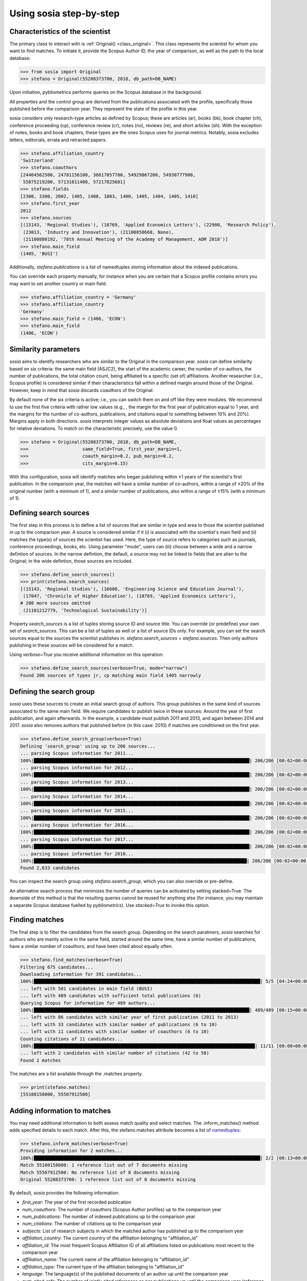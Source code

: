 ------------------------
Using sosia step-by-step
------------------------

Characteristics of the scientist
--------------------------------

The primary class to interact with is :ref:`Original() <class_original>`. This class represents the scientist for whom you want to find matches. To initiate it, provide the Scopus Author ID, the year of comparison, as well as the path to the local database:

.. code-block:: python
   
    >>> from sosia import Original
    >>> stefano = Original(55208373700, 2018, db_path=DB_NAME)

Upon initiation, pybliometrics performs queries on the Scopus database in the background.

All properties and the control group are derived from the publications associated with the profile, specifically those published before the comparison year. They represent the state of the profile in this year.

sosia considers only research-type articles as defined by Scopus; these are articles (ar), books (bk), book chapter (ch), conference proceeding (cp), conference review (cr), notes (no), reviews (re), and short articles (sh). With the exception of notes, books and book chapters, these types are the ones Scopus uses for journal metrics. Notably, sosia excludes letters, editorials, errata and retracted papers.

.. code-block:: python

    >>> stefano.affiliation_country
    'Switzerland'
    >>> stefano.coauthors
    [24464562500, 24781156100, 36617057700, 54929867200, 54930777900,
     55875219200, 57131011400, 57217825601]
    >>> stefano.fields
    [2300, 3300, 2002, 1405, 1408, 1803, 1400, 1405, 1404, 1405, 1410]
    >>> stefano.first_year
    2012
    >>> stefano.sources
    [(15143, 'Regional Studies'), (18769, 'Applied Economics Letters'), (22900, 'Research Policy'),
     (23013, 'Industry and Innovation'), (21100858668, None),
     (21100880192, '78th Annual Meeting of the Academy of Management, AOM 2018')]
    >>> stefano.main_field
    (1405, 'BUSI')

Additionally, `stefano.publications` is a list of namedtuples storing information about the indexed publications.

You can override each property manually, for instance when you are certain that a Scopus profile contains errors you may want to set another country or main field.

.. code-block:: python

    >>> stefano.affiliation_country = 'Germany'
    >>> stefano.affiliation_country
    'Germany'
    >>> stefano.main_field = (1406, 'ECON')
    >>> stefano.main_field
    (1406, 'ECON')


Similarity parameters
---------------------

`sosia` aims to identify researchers who are similar to the Original in the comparison year. `sosia` can define similarity based on six criteria: the same main field (ASJC2), the start of the academic career, the number of co-authors, the number of publications, the total citation count, being affiliated to a specific (set of) affiliations. Another researcher (i.e., Scopus profile) is considered similar if their characteristics fall within a defined margin around those of the Original. However, keep in mind that `sosia` discards coauthors of the Original.

By default none of the six criteria is active; i.e., you can switch them on and off like they were modules. We recommend to use the first five criteria with rather low values (e.g., , the margin for the first year of publication equal to 1 year, and the margins for the number of co-authors, publications, and citations equal to something between 10% and 20%). Margins apply in both directions. `sosia` interprets integer values as absolute deviations and float values as percentages for relative deviations. To match on the characteristic precisely, use the value 0.

.. code-block:: python
   
    >>> stefano = Original(55208373700, 2018, db_path=DB_NAME,
    >>>                    same_field=True, first_year_margin=1,
    >>>                    coauth_margin=0.2, pub_margin=0.2,
    >>>                    cits_margin=0.15)

With this configuration, sosia will identify matches who began publishing within ±1 years of the scientist's first publication. In the comparison year, the matches will have a similar number of co-authors, within a range of ±20% of the original number (with a minimum of 1), and a similar number of publications, also within a range of ±15% (with a minimum of 1).

Defining search sources
-----------------------
The first step in this process is to define a list of sources that are similar in type and area to those the scientist published in up to the comparison year. A source is considered similar if it (i) is associated with the scientist's main field and (ii) matches the type(s) of sources the scientist has used. Here, the type of source refers to categories such as journals, conference proceedings, books, etc. Using parameter "mode", users can (iii) choose between a wide and a narrow defintion of sources. In the narrow defintion, the default, a source may not be linked to fields that are alien to the Original; in the wide defintion, those sources are included.

.. code-block:: python

    >>> stefano.define_search_sources()
    >>> print(stefano.search_sources)
    [(15143, 'Regional Studies'), (16680, 'Engineering Science and Education Journal'),
     (17047, 'Chronicle of Higher Education'), (18769, 'Applied Economics Letters'),
    # 200 more sources omitted
     (21101212779, 'Technological Sustainability')]

Property `search_sources` is a list of tuples storing source ID and source title. You can override (or predefine) your own set of `search_sources`.  This can be a list of tuples as well or a list of source IDs only.  For example, you can set the search sources equal to the sources the scientist publishes in: `stefano.search_sources = stefano.sources`. Then only authors publishing in these sources will be considered for a match.

Using `verbose=True` you receive additional information on this operation:

.. code-block:: python

    >>> stefano.define_search_sources(verbose=True, mode="narrow")
    Found 206 sources of types jr, cp matching main field 1405 narrowly


Defining the search group
-------------------------

`sosia` uses these sources to create an initial search group of authors. This group publishes in the same kind of sources associated to the same main field. We require candidates to publish twice in these sources: Around the year of first publication, and again afterwards. In the example, a candidate must publish 2011 and 2013, and again between 2014 and 2017. `sosia` also removes authors that published before (in this case: 2010) if matches are conditioned on the first year.

.. code-block:: python

    >>> stefano.define_search_group(verbose=True)
    Defining 'search_group' using up to 206 sources...
    ... parsing Scopus information for 2011...
    100%|████████████████████████████████████████████████████████████████████████████████| 206/206 [00:02<00:00, 82.28it/s]
    ... parsing Scopus information for 2012...
    100%|████████████████████████████████████████████████████████████████████████████████| 206/206 [00:02<00:00, 90.40it/s]
    ... parsing Scopus information for 2013...
    100%|████████████████████████████████████████████████████████████████████████████████| 206/206 [00:02<00:00, 86.61it/s]
    ... parsing Scopus information for 2014...
    100%|████████████████████████████████████████████████████████████████████████████████| 206/206 [00:02<00:00, 83.77it/s]
    ... parsing Scopus information for 2015...
    100%|████████████████████████████████████████████████████████████████████████████████| 206/206 [00:02<00:00, 89.15it/s]
    ... parsing Scopus information for 2016...
    100%|████████████████████████████████████████████████████████████████████████████████| 206/206 [00:02<00:00, 82.50it/s]
    ... parsing Scopus information for 2017...
    100%|████████████████████████████████████████████████████████████████████████████████| 206/206 [00:02<00:00, 94.29it/s]
    ... parsing Scopus information for 2010...
    100%|███████████████████████████████████████████████████████████████████████████████| 206/206 [00:02<00:00, 100.34it/s]
    Found 2,633 candidates


You can inspect the search group using `stefano.search_group`, which you can also override or pre-define.

An alternative search process that minimizes the number of queries can be activated by setting stacked=True. The downside of this method is that the resulting queries cannot be reused for anything else (for instance, you may maintain a separate Scopus database fuelled by `pybliometrics`). Use `stacked=True` to invoke this option.


Finding matches
---------------

The final step is to filter the candidates from the search group. Depending on the search paratmers, `sosia` searches for authors who are mainly active in the same field, started around the same time, have a similar number of publications, have a similar number of coauthors, and have been cited about equally often.

.. code-block:: python

    >>> stefano.find_matches(verbose=True)
    Filtering 675 candidates...
    Downloading information for 391 candidates...
    100%|████████████████████████████████████████████████████████████████████████████████████| 5/5 [04:24<00:00, 52.93s/it]
    ... left with 501 candidates in main field (BUSI)
    ... left with 489 candidates with sufficient total publications (6)
    Querying Scopus for information for 489 authors...
    100%|████████████████████████████████████████████████████████████████████████████████| 489/489 [00:15<00:00, 32.28it/s]
    ... left with 86 candidates with similar year of first publication (2011 to 2013)
    ... left with 33 candidates with similar number of publications (6 to 10)
    ... left with 11 candidates with similar number of coauthors (6 to 10)
    Counting citations of 11 candidates...
    100%|██████████████████████████████████████████████████████████████████████████████████| 11/11 [00:08<00:00,  1.27it/s]
    ... left with 2 candidates with similar number of citations (42 to 58)
    Found 2 matches
    
The matches are a list available through the .matches property.

.. code-block:: python

    >>> print(stefano.matches)
    [55100158000, 55567912500]


Adding information to matches
-----------------------------

You may need additional information to both assess match quality and select matches. The .inform_matches() method adds specified details to each match. After this, the stefano.matches attribute becomes a list of `namedtuples <https://docs.python.org/3/library/collections.html#collections.namedtuple>`_:

.. code-block:: python

    >>> stefano.inform_matches(verbose=True)
    Providing information for 2 matches...
    100%|████████████████████████████████████████████████████████████████████████████████████| 2/2 [00:13<00:00,  4.47s/it]
    Match 55100158000: 1 reference list out of 7 documents missing
    Match 55567912500: No reference list of 8 documents missing
    Original 55208373700: 1 reference list out of 8 documents missing

By default, `sosia` provides the following information:

* `first_year`: The year of the first recorded publication
* `num_coauthors`: The number of coauthors (Scopus Author profiles) up to the comparison year
* `num_publications`: The number of indexed publications up to the comparison year
* `num_citations`: The number of citations up to the comparison year
* `subjects`: List of research subjects in which the matched author has published up to the comparison year
* `affiliation_country`: The current country of the affiliation belonging to "affiliation_id"
* `affiliation_id`: The most frequent Scopus Affiliation ID of all affiliations listed on publications most recent to the comparison year
* `affiliation_name`: The current name of the affiliation belonging to "affiliation_id"
* `affiliation_type`: The current type of the affiliation belonging to "affiliation_id"
* `language`: The language(s) of the published documents of an author up until the comparison year
* `num_cited_refs`: The number of jointly cited references as per publications up until the comparison year (reference lists may be missing on Scopus, which is what the text in the output is telling you)

Alternatively, you can provide a list of the desired keywords to obtain information only on those specific keywords. This approach is useful because certain information takes longer to gather (for instance, language and num_cited_refs).

.. code-block:: python

    >>> print(stefano.matches[0])
    Match(ID=55100158000, name='Sears, Joshua B.', first_name='Joshua B.',
          surname='Sears', first_year=2011, num_coauthors=7, num_publications=7,
          num_citations=50, subjects=['BUSI', 'ECON', 'SOCI'], affiliation_country='United States',
          affiliation_id='60123664', affiliation_name='Rawls College of Business',
          affiliation_type='coll', language='eng', num_cited_refs=1)

It is easy to work with namedtuples.  For example, using `pandas <https://pandas.pydata.org/>`_ you easily turn the list into a pandas DataFrame:

.. code-block:: python

    >>> import pandas as pd
    >>> pd.set_option('display.max_columns', None)  # this is just for full display
    >>> df = pd.DataFrame(stefano.matches)
    >>> df = df.set_index('ID')
    >>> print(df)
                             name first_name  surname  first_year  num_coauthors  \
    ID
    55100158000  Sears, Joshua B.  Joshua B.    Sears        2011              7
    55567912500     Eling, Katrin     Katrin    Eling        2013              9

                 num_publications  num_citations            subjects  \
    ID
    55100158000                 7             50  [BUSI, ECON, SOCI]
    55567912500                 8             56  [BUSI, COMP, ENGI]

                affiliation_country affiliation_id  \
    ID
    55100158000       United States       60123664
    55567912500         Netherlands       60032882

                                  affiliation_name affiliation_type language  \
    ID
    55100158000          Rawls College of Business             coll      eng
    55567912500  Technische Universiteit Eindhoven             univ      eng

                 num_cited_refs
    ID
    55100158000               1
    55567912500               0
